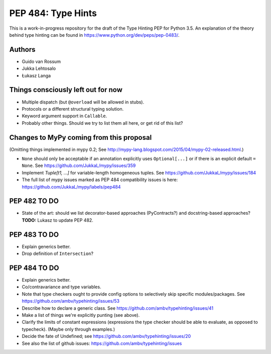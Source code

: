 ===================
PEP 484: Type Hints
===================

This is a work-in-progress repository for the draft of the Type Hinting
PEP for Python 3.5.  An explanation of the theory behind type hinting
can be found in https://www.python.org/dev/peps/pep-0483/.

Authors
-------

* Guido van Rossum

* Jukka Lehtosalo

* Łukasz Langa


Things consciously left out for now
-----------------------------------

* Multiple dispatch (but ``@overload`` will be allowed in stubs).

* Protocols or a different structural typing solution.

* Keyword argument support in ``Callable``.

* Probably other things.  Should we try to list them all here, or get
  rid of this list?


Changes to MyPy coming from this proposal
-----------------------------------------

(Omitting things implemented in mypy 0.2; See
http://mypy-lang.blogspot.com/2015/04/mypy-02-released.html.)

* ``None`` should only be acceptable if an annotation explicitly uses
  ``Optional[...]`` or if there is an explicit default ``= None``.
  See https://github.com/JukkaL/mypy/issues/359

* Implement `Tuple[t1, ...]` for variable-length homogeneous tuples.
  See https://github.com/JukkaL/mypy/issues/184

* The full list of mypy issues marked as PEP 484 compatibility issues
  is here: https://github.com/JukkaL/mypy/labels/pep484

PEP 482 TO DO
-------------

* State of the art: should we list decorator-based approaches
  (PyContracts?) and docstring-based approaches?  **TODO:** Lukasz to
  update PEP 482.

PEP 483 TO DO
-------------

* Explain generics better.

* Drop definition of ``Intersection``?


PEP 484 TO DO
-------------

* Explain generics better.

* Co/contravariance and type variables.

* Note that type checkers ought to provide config options to
  selectively skip specific modules/packages.
  See https://github.com/ambv/typehinting/issues/53

* Describe how to declare a generic class.
  See https://github.com/ambv/typehinting/issues/41

* Make a list of things we're explicitly punting (see above).

* Clarify the limits of constant expressions (expressions the type
  checker should be able to evaluate, as opposed to typecheck).
  (Maybe only through examples.)

* Decide the fate of Undefined; see
  https://github.com/ambv/typehinting/issues/20

* See also the list of github issues:
  https://github.com/ambv/typehinting/issues
